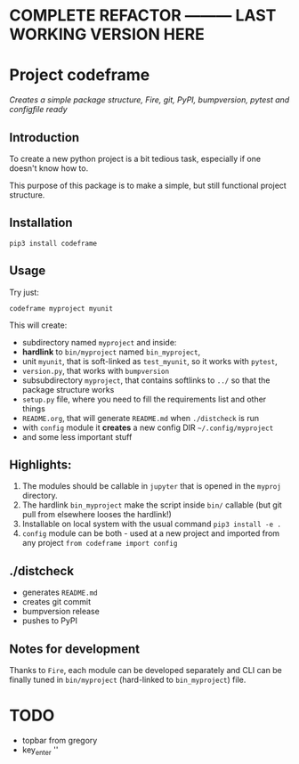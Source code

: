 * COMPLETE REFACTOR --------- LAST WORKING VERSION HERE
* Project codeframe
/Creates a simple package structure, Fire, git, PyPI, bumpversion, pytest and configfile ready/

** Introduction
 To create a new python project is a bit tedious task, especially
if one doesn't know how to.

 This purpose of this package is to make a simple, but still
functional project structure.

** Installation

~pip3 install codeframe~

** Usage
Try just:

~codeframe myproject myunit~

This will create:
  - subdirectory  named =myproject= and inside:
  - *hardlink* to =bin/myproject= named =bin_myproject=,
  - unit =myunit=, that is soft-linked as =test_myunit=, so it works with =pytest=,
  - =version.py=, that works with =bumpversion=
  - subsubdirectory =myproject=, that contains softlinks to =../= so that the package structure works
  - =setup.py= file, where you need to fill the requirements list and other things
  - =README.org=, that will generate =README.md= when =./distcheck= is run
  - with =config= module it *creates* a new config DIR =~/.config/myproject=
  - and some less important stuff

** Highlights:
  1) The modules should be callable in =jupyter= that is opened in the =myproj= directory.
  2) The hardlink =bin_myproject= make the script inside =bin/=  callable (but git pull from elsewhere looses the hardlink!)
  3) Installable on local system with the usual command ~pip3 install -e .~
  4) =config= module can be both - used at a new project and imported from any project ~from codeframe import config~

** ./distcheck
 - generates =README.md=
 - creates git commit
 - bumpversion release
 - pushes to PyPI

** Notes for development
  Thanks to =Fire=, each module can be developed separately and CLI can
be finally tuned in =bin/myproject= (hard-linked to =bin_myproject=) file.

* TODO
 - topbar from gregory
 - key_enter ''
